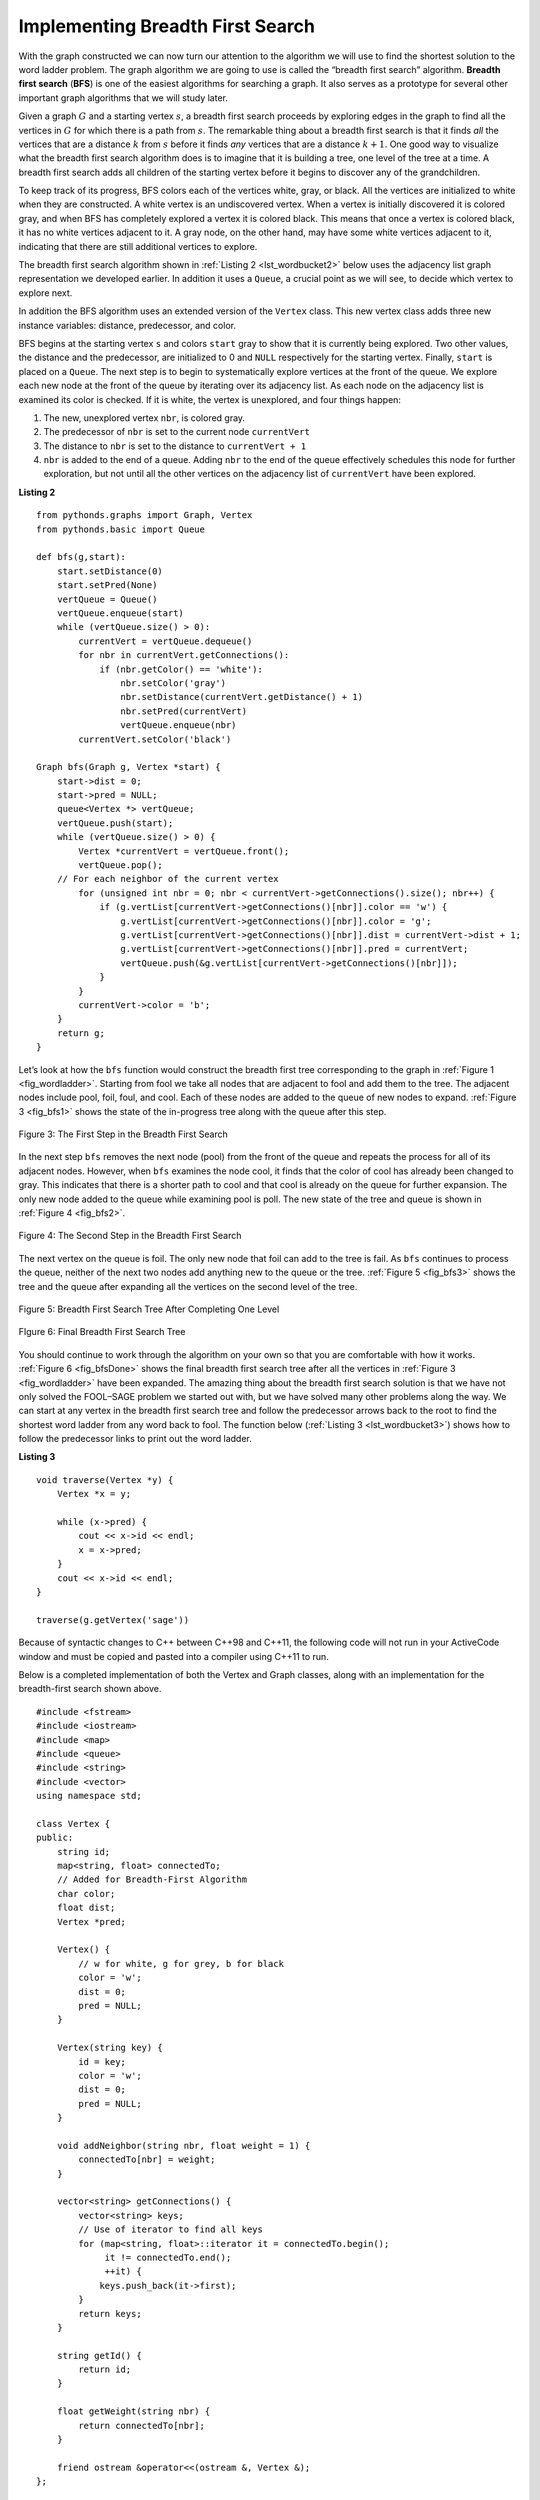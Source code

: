 ..  Copyright (C)  Brad Miller, David Ranum
    This work is licensed under the Creative Commons Attribution-NonCommercial-ShareAlike 4.0 International License. To view a copy of this license, visit http://creativecommons.org/licenses/by-nc-sa/4.0/.


Implementing Breadth First Search
~~~~~~~~~~~~~~~~~~~~~~~~~~~~~~~~~

With the graph constructed we can now turn our attention to the
algorithm we will use to find the shortest solution to the word ladder
problem. The graph algorithm we are going to use is called the “breadth
first search” algorithm. **Breadth first search** (**BFS**) is one of
the easiest algorithms for searching a graph. It also serves as a
prototype for several other important graph algorithms that we will
study later.

Given a graph :math:`G` and a starting vertex :math:`s`, a breadth
first search proceeds by exploring edges in the graph to find all the
vertices in :math:`G` for which there is a path from :math:`s`. The
remarkable thing about a breadth first search is that it finds *all* the
vertices that are a distance :math:`k` from :math:`s` before it
finds *any* vertices that are a distance :math:`k+1`. One good way to
visualize what the breadth first search algorithm does is to imagine
that it is building a tree, one level of the tree at a time. A breadth
first search adds all children of the starting vertex before it begins
to discover any of the grandchildren.

To keep track of its progress, BFS colors each of the vertices white,
gray, or black. All the vertices are initialized to white when they are
constructed. A white vertex is an undiscovered vertex. When a vertex is
initially discovered it is colored gray, and when BFS has completely
explored a vertex it is colored black. This means that once a vertex is
colored black, it has no white vertices adjacent to it. A gray node, on
the other hand, may have some white vertices adjacent to it, indicating
that there are still additional vertices to explore.

The breadth first search algorithm shown in :ref:`Listing 2 <lst_wordbucket2>` below uses the
adjacency list graph representation we developed earlier. In addition it uses a ``Queue``,
a crucial point as we will see, to decide which vertex to explore next.

In addition the BFS algorithm uses an extended version of the ``Vertex``
class. This new vertex class adds three new instance variables:
distance, predecessor, and color.

BFS begins at the starting vertex ``s`` and colors ``start`` gray to
show that it is currently being explored. Two other values, the distance
and the predecessor, are initialized to 0 and ``NULL`` respectively for
the starting vertex. Finally, ``start`` is placed on a ``Queue``. The
next step is to begin to systematically explore vertices at the front of
the queue. We explore each new node at the front of the queue by
iterating over its adjacency list. As each node on the adjacency list is
examined its color is checked. If it is white, the vertex is unexplored,
and four things happen:

#. The new, unexplored vertex ``nbr``, is colored gray.

#. The predecessor of ``nbr`` is set to the current node ``currentVert``

#. The distance to ``nbr`` is set to the distance to ``currentVert + 1``

#. ``nbr`` is added to the end of a queue. Adding ``nbr`` to the end of
   the queue effectively schedules this node for further exploration,
   but not until all the other vertices on the adjacency list of
   ``currentVert`` have been explored.


.. _lst_wordbucket2:

**Listing 2**

::

    from pythonds.graphs import Graph, Vertex
    from pythonds.basic import Queue

    def bfs(g,start):
        start.setDistance(0)
        start.setPred(None)
        vertQueue = Queue()
        vertQueue.enqueue(start)
        while (vertQueue.size() > 0):
            currentVert = vertQueue.dequeue()
            for nbr in currentVert.getConnections():
                if (nbr.getColor() == 'white'):
                    nbr.setColor('gray')
                    nbr.setDistance(currentVert.getDistance() + 1)
                    nbr.setPred(currentVert)
                    vertQueue.enqueue(nbr)
            currentVert.setColor('black')

    Graph bfs(Graph g, Vertex *start) {
        start->dist = 0;
        start->pred = NULL;
        queue<Vertex *> vertQueue;
        vertQueue.push(start);
        while (vertQueue.size() > 0) {
            Vertex *currentVert = vertQueue.front();
            vertQueue.pop();
        // For each neighbor of the current vertex
            for (unsigned int nbr = 0; nbr < currentVert->getConnections().size(); nbr++) {
                if (g.vertList[currentVert->getConnections()[nbr]].color == 'w') {
                    g.vertList[currentVert->getConnections()[nbr]].color = 'g';
                    g.vertList[currentVert->getConnections()[nbr]].dist = currentVert->dist + 1;
                    g.vertList[currentVert->getConnections()[nbr]].pred = currentVert;
                    vertQueue.push(&g.vertList[currentVert->getConnections()[nbr]]);
                }
            }
            currentVert->color = 'b';
        }
        return g;
    }

Let’s look at how the ``bfs`` function would construct the breadth first
tree corresponding to the graph in :ref:`Figure 1 <fig_wordladder>`. Starting
from fool we take all nodes that are adjacent to fool and add them to
the tree. The adjacent nodes include pool, foil, foul, and cool. Each of
these nodes are added to the queue of new nodes to expand.
:ref:`Figure 3 <fig_bfs1>` shows the state of the in-progress tree along with the
queue after this step.

.. _fig_bfs1:

.. figure:: Figures/bfs1.png
   :align: center

   Figure 3: The First Step in the Breadth First Search

In the next step ``bfs`` removes the next node (pool) from the front of
the queue and repeats the process for all of its adjacent nodes.
However, when ``bfs`` examines the node cool, it finds that the color of
cool has already been changed to gray. This indicates that there is a
shorter path to cool and that cool is already on the queue for further
expansion. The only new node added to the queue while examining pool is
poll. The new state of the tree and queue is shown in :ref:`Figure 4 <fig_bfs2>`.

.. _fig_bfs2:

.. figure:: Figures/bfs2.png
   :align: center

   Figure 4: The Second Step in the Breadth First Search



The next vertex on the queue is foil. The only new node that foil can
add to the tree is fail. As ``bfs`` continues to process the queue,
neither of the next two nodes add anything new to the queue or the tree.
:ref:`Figure 5 <fig_bfs3>` shows the tree and the queue after expanding all the
vertices on the second level of the tree.


.. _fig_bfs3:

.. figure:: Figures/bfs3.png
   :align: center

   Figure 5: Breadth First Search Tree After Completing One Level


.. _fig_bfsDone:

.. figure:: Figures/bfsDone.png
   :align: center

   FIgure 6: Final Breadth First Search Tree


You should continue to work through the algorithm on your own so that
you are comfortable with how it works. :ref:`Figure 6 <fig_bfsDone>` shows the
final breadth first search tree after all the vertices in
:ref:`Figure 3 <fig_wordladder>` have been expanded. The amazing thing about the
breadth first search solution is that we have not only solved the
FOOL–SAGE problem we started out with, but we have solved many other
problems along the way. We can start at any vertex in the breadth first
search tree and follow the predecessor arrows back to the root to find
the shortest word ladder from any word back to fool. The function below (:ref:`Listing 3 <lst_wordbucket3>`) shows how to follow the predecessor links to
print out the word ladder.

.. _lst_wordbucket3:

**Listing 3**

::

    void traverse(Vertex *y) {
        Vertex *x = y;

        while (x->pred) {
            cout << x->id << endl;
            x = x->pred;
        }
        cout << x->id << endl;
    }

    traverse(g.getVertex('sage'))

Because of syntactic changes to C++ between C++98 and C++11, the following code
will not run in your ActiveCode window and must be copied and pasted into a compiler using C++11 to run.

Below is a completed implementation of both the Vertex and Graph classes, along
with an implementation for the breadth-first search shown above.

::

    #include <fstream>
    #include <iostream>
    #include <map>
    #include <queue>
    #include <string>
    #include <vector>
    using namespace std;

    class Vertex {
    public:
        string id;
        map<string, float> connectedTo;
        // Added for Breadth-First Algorithm
        char color;
        float dist;
        Vertex *pred;

        Vertex() {
            // w for white, g for grey, b for black
            color = 'w';
            dist = 0;
            pred = NULL;
        }

        Vertex(string key) {
            id = key;
            color = 'w';
            dist = 0;
            pred = NULL;
        }

        void addNeighbor(string nbr, float weight = 1) {
            connectedTo[nbr] = weight;
        }

        vector<string> getConnections() {
            vector<string> keys;
            // Use of iterator to find all keys
            for (map<string, float>::iterator it = connectedTo.begin();
                 it != connectedTo.end();
                 ++it) {
                keys.push_back(it->first);
            }
            return keys;
        }

        string getId() {
            return id;
        }

        float getWeight(string nbr) {
            return connectedTo[nbr];
        }

        friend ostream &operator<<(ostream &, Vertex &);
    };

    ostream &operator<<(ostream &stream, Vertex &vert) {
        vector<string> connects = vert.getConnections();
        stream << vert.id << " -> ";
        for (unsigned int i = 0; i < connects.size(); i++) {
            stream << connects[i] << endl << "\t";
        }

        return stream;
    }

    class Graph {
        public:
            map<string, Vertex> vertList;
            int numVertices;
            bool directional;

            Graph(bool directed = true) {
                directional = directed;
                numVertices = 0;
            }

            Vertex addVertex(string key) {
                numVertices++;
                Vertex newVertex = Vertex(key);
                this->vertList[key] = newVertex;
                return newVertex;
            }

            Vertex *getVertex(string n) {
                return &vertList[n];
            }

            bool contains(string n) {
                for (map<string, Vertex>::iterator it = vertList.begin();
                     it != vertList.end();
                     ++it) {
                    if (it->first == n) {
                        return true;
                    }
                }
                return false;
            }

            void addEdge(string f, string t, float cost = 1) {
                if (!this->contains(f)) {
                    this->addVertex(f);
                }
                if (!this->contains(t)) {
                    this->addVertex(t);
                }
                vertList[f].addNeighbor(t, cost);

                if (!directional) {
                    vertList[t].addNeighbor(f, cost);
                }
            }

            vector<string> getVertices() {
                vector<string> verts;

                for (map<string, Vertex>::iterator it = vertList.begin();
                     it != vertList.end();
                     ++it) {
                    verts.push_back(it->first);
                }
                return verts;
            }

            friend ostream &operator<<(ostream &, Graph &);
    };

    ostream &operator<<(ostream &stream, Graph &grph) {
        for (map<string, Vertex>::iterator it = grph.vertList.begin();
             it != grph.vertList.end();
             ++it) {
            stream << grph.vertList[it->first];
            cout << endl;
        }

        return stream;
    }

    string getBlank(string str, int index) {
        string blank = str;
        blank[index] = '_';
        return blank;
    }

    Graph buildGraph(vector<string> words) {
        Graph g(false);

        map<string, vector<string> > d;

        // Go through the words
        for (unsigned int i = 0; i < words.size(); i++) {
            // Go through each letter, making it blank
            for (unsigned int j = 0; j < words[i].length(); j++) {
                string bucket = getBlank(words[i], j);
                // Add the word to the map at the location of the blank
                d[bucket].push_back(words[i]);
            }
        }

        for (map<string, vector<string> >::iterator iter = d.begin();
             iter != d.end();
             ++iter) {
            for (unsigned int i = 0; i < iter->second.size(); i++) {
                for (unsigned int j = 0; j < iter->second.size(); j++) {
                    if (iter->second[i] != iter->second[j]) {
                        g.addEdge(iter->second[i], iter->second[j]);
                    }
                }
            }
        }

        return g;
    }

    Graph bfs(Graph g, Vertex *start) {
        start->dist = 0;
        start->pred = NULL;
        queue<Vertex *> vertQueue;
        vertQueue.push(start);
        while (vertQueue.size() > 0) {
            Vertex *currentVert = vertQueue.front();
            vertQueue.pop();
            for (unsigned int nbr = 0; nbr < currentVert->getConnections().size(); nbr++) {
                if (g.vertList[currentVert->getConnections()[nbr]].color == 'w') {
                    g.vertList[currentVert->getConnections()[nbr]].color = 'g';

                    g.vertList[currentVert->getConnections()[nbr]].dist =
                        currentVert->dist + 1;
                    g.vertList[currentVert->getConnections()[nbr]].pred =
                        currentVert;
                    vertQueue.push(&g.vertList[currentVert->getConnections()[nbr]]);
                }
            }
            currentVert->color = 'b';
        }

        return g;
    }

    void traverse(Vertex *y) {
        Vertex *x = y;

        while (x->pred) {
            cout << x->id << endl;
            x = x->pred;
        }
        cout << x->id << endl;
    }

    int main() {
        // Vector Initialized with an array
        string arr[] = {"fool",
                        "cool",
                        "pool",
                        "poll",
                        "pole",
                        "pall",
                        "fall",
                        "fail",
                        "foil",
                        "foul",
                        "pope",
                        "pale",
                        "sale",
                        "sage",
                        "page"};

        vector<string> words(arr, arr + (sizeof(arr) / sizeof(arr[0])));

        // Graph g = buildGraph(words);
        Graph g(false);

        g = buildGraph(words);

        g = bfs(g, g.getVertex("fool"));

        traverse(g.getVertex("pall"));

        return 0;
    }
